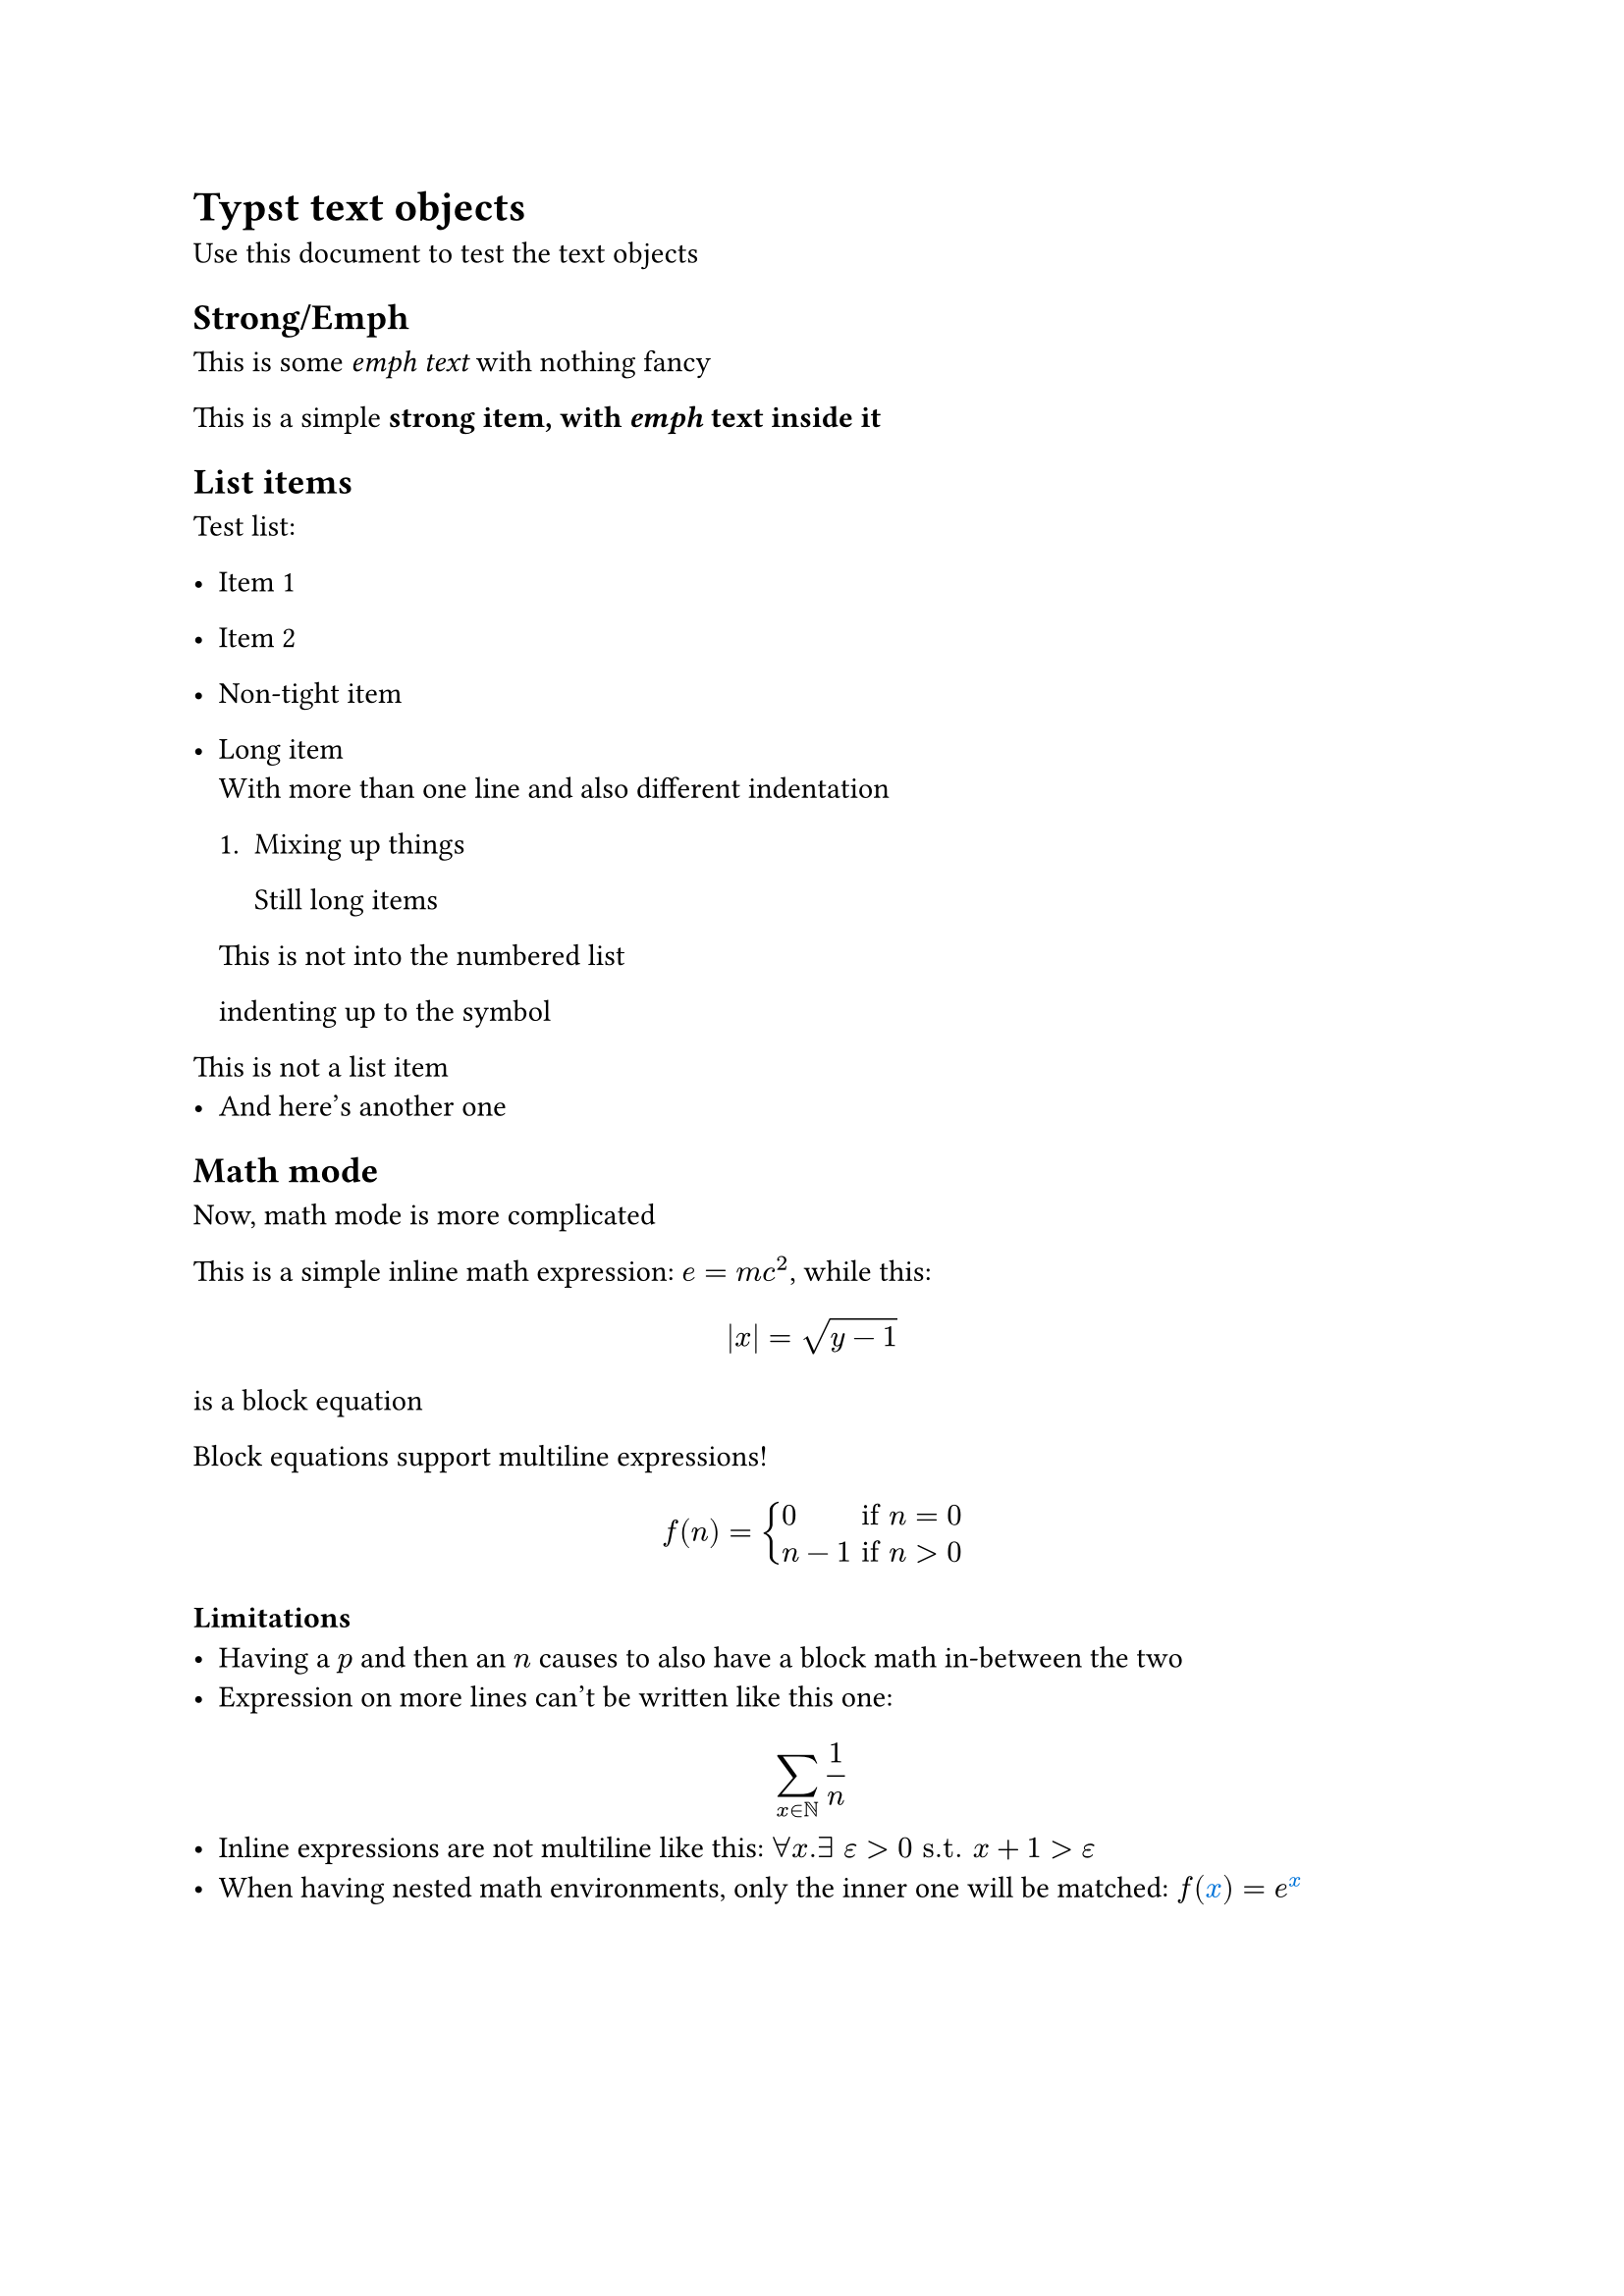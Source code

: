 = Typst text objects
Use this document to test the text objects

== Strong/Emph
This is some _emph text_ with nothing fancy

This is a simple *strong item, with _emph_ text inside it*

== List items
Test list:
- Item 1
- Item 2

- Non-tight item

- Long item \
  With more than one line
    and also different indentation

  + Mixing up things

    Still long items
  This is not into the numbered list

 indenting up to the symbol

This is not a list item
- And here's another one

== Math mode
Now, math mode is more complicated

This is a simple inline math expression: $e = m c^2$, while this:
$ abs(x) = sqrt(y - 1) $
is a block equation

Block equations support multiline expressions!
$ f(n) = cases(
  0         &"if" n = 0 \
  n - 1 &"if" n > 0) $

=== Limitations
- Having a $p$ and then an $n$ causes to also have a block math in-between the two
- Expression on more lines can't be written like this one:
$
  sum_(x in NN) 1 / n
$
- Inline expressions are not multiline like this: $forall x.
  exists space epsilon > 0 "s.t."
  x + 1 > epsilon$
- When having nested math environments, only the inner one will be matched: $f(#text(fill: blue, $x$)) = e^(#text(fill: blue, $x$))$

